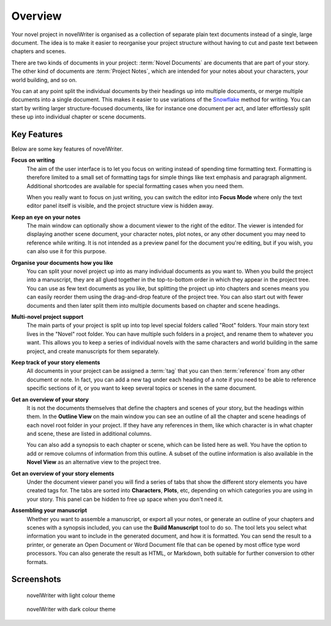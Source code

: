 .. _a_intro:

********
Overview
********

.. _Snowflake: https://www.advancedfictionwriting.com/articles/snowflake-method/
.. _Markdown: https://en.wikipedia.org/wiki/Markdown



Your novel project in novelWriter is organised as a collection of separate plain text documents
instead of a single, large document. The idea is to make it easier to reorganise your project
structure without having to cut and paste text between chapters and scenes.

There are two kinds of documents in your project: :term:`Novel Documents` are documents that are
part of your story. The other kind of documents are :term:`Project Notes`, which are intended for
your notes about your characters, your world building, and so on.

You can at any point split the individual documents by their headings up into multiple documents,
or merge multiple documents into a single document. This makes it easier to use variations of the
Snowflake_ method for writing. You can start by writing larger structure-focused documents, like
for instance one document per act, and later effortlessly split these up into individual chapter or
scene documents.


.. _a_intro_features:

Key Features
============

Below are some key features of novelWriter.

**Focus on writing**
   The aim of the user interface is to let you focus on writing instead of spending time formatting
   text. Formatting is therefore limited to a small set of formatting tags for simple things like
   text emphasis and paragraph alignment. Additional shortcodes are available for special
   formatting cases when you need them.

   When you really want to focus on just writing, you can switch the editor into **Focus Mode**
   where only the text editor panel itself is visible, and the project structure view is hidden
   away.

**Keep an eye on your notes**
   The main window can optionally show a document viewer to the right of the editor. The viewer
   is intended for displaying another scene document, your character notes, plot notes, or any
   other document you may need to reference while writing. It is not intended as a preview panel
   for the document you're editing, but if you wish, you can also use it for this purpose.

**Organise your documents how you like**
   You can split your novel project up into as many individual documents as you want to. When you
   build the project into a manuscript, they are all glued together in the top-to-bottom order in
   which they appear in the project tree. You can use as few text documents as you like, but
   splitting the project up into chapters and scenes means you can easily reorder them using the
   drag-and-drop feature of the project tree. You can also start out with fewer documents and then
   later split them into multiple documents based on chapter and scene headings.

**Multi-novel project support**
   The main parts of your project is split up into top level special folders called "Root" folders.
   Your main story text lives in the "Novel" root folder. You can have multiple such folders in a
   project, and rename them to whatever you want. This allows you to keep a series of individual
   novels with the same characters and world building in the same project, and create manuscripts
   for them separately.

**Keep track of your story elements**
   All documents in your project can be assigned a :term:`tag` that you can then :term:`reference`
   from any other document or note. In fact, you can add a new tag under each heading of a note if
   you need to be able to reference specific sections of it, or you want to keep several topics or
   scenes in the same document.

**Get an overview of your story**
   It is not the documents themselves that define the chapters and scenes of your story, but the
   headings within them. In the **Outline View** on the main window you can see an outline of all
   the chapter and scene headings of each novel root folder in your project. If they have any
   references in them, like which character is in what chapter and scene, these are listed in
   additional columns.

   You can also add a synopsis to each chapter or scene, which can be listed here as well. You have
   the option to add or remove columns of information from this outline. A subset of the outline
   information is also available in the **Novel View** as an alternative view to the project tree.

**Get an overview of your story elements**
   Under the document viewer panel you will find a series of tabs that show the different story
   elements you have created tags for. The tabs are sorted into **Characters**, **Plots**, etc,
   depending on which categories you are using in your story. This panel can be hidden to free up
   space when you don't need it.

**Assembling your manuscript**
   Whether you want to assemble a manuscript, or export all your notes, or generate an outline of
   your chapters and scenes with a synopsis included, you can use the **Build Manuscript** tool to
   do so. The tool lets you select what information you want to include in the generated document,
   and how it is formatted. You can send the result to a printer, or generate an Open Document or
   Word Document file that can be opened by most office type word processors. You can also generate
   the result as HTML, or Markdown, both suitable for further conversion to other formats.


.. _a_intro_screenshots:

Screenshots
===========

.. figure:: images/screenshot_light.png
   :class: dark-light

   novelWriter with light colour theme

.. figure:: images/screenshot_dark.png
   :class: dark-light

   novelWriter with dark colour theme
